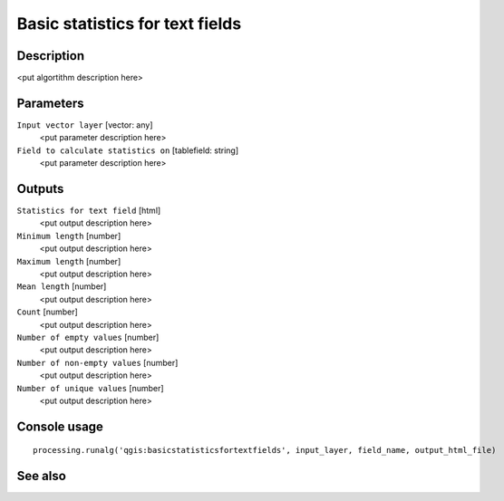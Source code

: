 Basic statistics for text fields
================================

Description
-----------

<put algortithm description here>

Parameters
----------

``Input vector layer`` [vector: any]
  <put parameter description here>

``Field to calculate statistics on`` [tablefield: string]
  <put parameter description here>

Outputs
-------

``Statistics for text field`` [html]
  <put output description here>

``Minimum length`` [number]
  <put output description here>

``Maximum length`` [number]
  <put output description here>

``Mean length`` [number]
  <put output description here>

``Count`` [number]
  <put output description here>

``Number of empty values`` [number]
  <put output description here>

``Number of non-empty values`` [number]
  <put output description here>

``Number of unique values`` [number]
  <put output description here>

Console usage
-------------

::

  processing.runalg('qgis:basicstatisticsfortextfields', input_layer, field_name, output_html_file)

See also
--------

